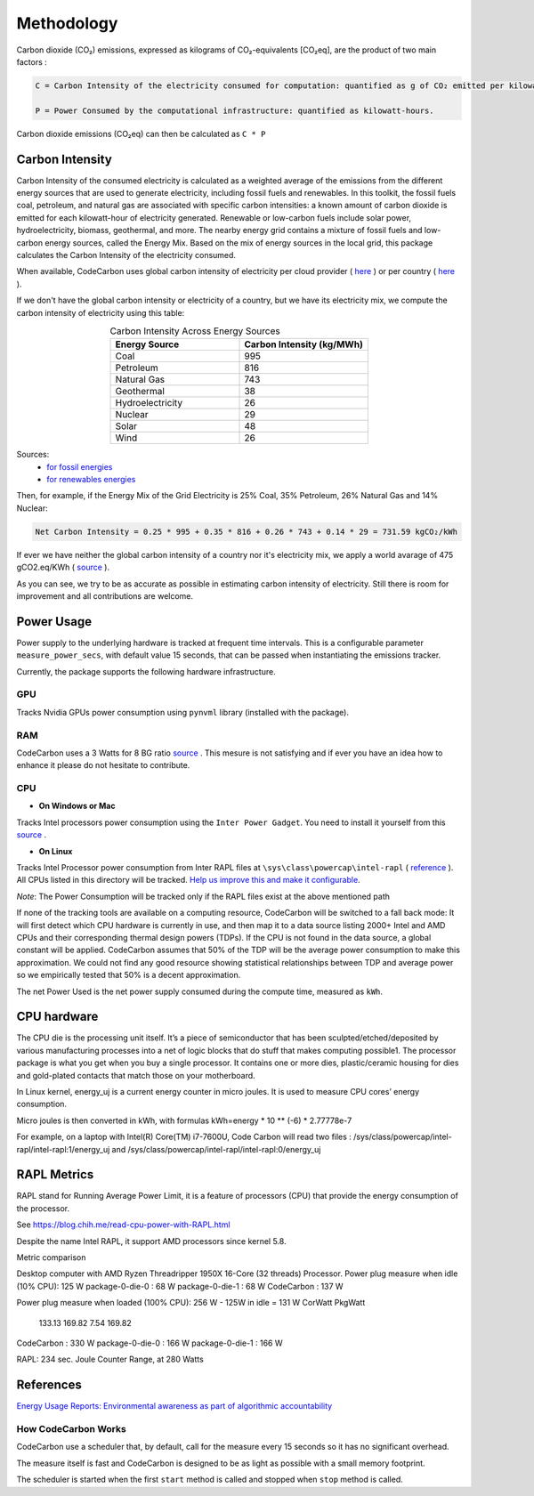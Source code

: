 .. _methodology:

Methodology
===========
Carbon dioxide (CO₂) emissions, expressed as kilograms of CO₂-equivalents [CO₂eq], are the product of two main factors :

.. code-block:: text

    C = Carbon Intensity of the electricity consumed for computation: quantified as g of CO₂ emitted per kilowatt-hour of electricity.

    P = Power Consumed by the computational infrastructure: quantified as kilowatt-hours.

Carbon dioxide emissions (CO₂eq) can then be calculated as ``C * P``


Carbon Intensity
----------------
Carbon Intensity of the consumed electricity is calculated as a weighted average of the emissions from the different
energy sources that are used to generate electricity, including fossil fuels and renewables. In this toolkit, the fossil fuels coal, petroleum, and natural gas are associated with specific carbon intensities: a known amount of carbon dioxide is emitted for each kilowatt-hour of electricity generated. Renewable or low-carbon fuels include solar power, hydroelectricity, biomass, geothermal, and more. The nearby energy grid contains a mixture of fossil fuels and low-carbon energy sources, called the Energy Mix. Based on the mix of energy sources in the local grid, this package calculates the Carbon Intensity of the electricity consumed.

.. image:: ./images/grid_energy_mix.png
            :align: center
            :alt: Grid Energy Mix
            :height: 300px
            :width: 350px

When available, CodeCarbon uses global carbon intensity of electricity per cloud provider ( `here <https://github.com/mlco2/codecarbon/blob/master/codecarbon/data/cloud/impact.csv>`_ ) or per country ( `here <https://github.com/mlco2/codecarbon/blob/master/codecarbon/data/private_infra/eu-carbon-intensity-electricity.csv>`_ ).

If we don't have the global carbon intensity or electricity of a country, but we have its electricity mix, we compute the carbon intensity of electricity using this table:

.. list-table:: Carbon Intensity Across Energy Sources
   :widths: 50 50
   :align: center
   :header-rows: 1

   * - Energy Source
     - Carbon Intensity (kg/MWh)
   * - Coal
     - 995
   * - Petroleum
     - 816
   * - Natural Gas
     - 743
   * - Geothermal
     - 38
   * - Hydroelectricity
     - 26
   * - Nuclear
     - 29
   * - Solar
     - 48
   * - Wind
     - 26

Sources:
 - `for fossil energies <https://github.com/responsibleproblemsolving/energy-usage#conversion-to-co2>`_
 - `for renewables energies <http://www.world-nuclear.org/uploadedFiles/org/WNA/Publications/Working_Group_Reports/comparison_of_lifecycle.pdf>`_


Then, for example, if the Energy Mix of the Grid Electricity is 25% Coal, 35% Petroleum, 26% Natural Gas and 14% Nuclear:

.. code-block:: text

    Net Carbon Intensity = 0.25 * 995 + 0.35 * 816 + 0.26 * 743 + 0.14 * 29 = 731.59 kgCO₂/kWh

If ever we have neither the global carbon intensity of a country nor it's electricity mix, we apply a world avarage of 475 gCO2.eq/KWh ( `source <https://www.iea.org/reports/global-energy-co2-status-report-2019/emissions>`_ ).

As you can see, we try to be as accurate as possible in estimating carbon intensity of electricity. Still there is room for improvement and all contributions are welcome.


Power Usage
-----------
Power supply to the underlying hardware is tracked at frequent time intervals. This is a configurable parameter
``measure_power_secs``, with default value 15 seconds, that can be passed when instantiating the emissions tracker.

Currently, the package supports the following hardware infrastructure.

GPU
~~~~

Tracks Nvidia GPUs power consumption using ``pynvml`` library (installed with the package).

RAM
~~~~

CodeCarbon uses a 3 Watts for 8 BG ratio `source <https://www.crucial.com/support/articles-faq-memory/how-much-power-does-memory-use>`_ .
This mesure is not satisfying and if ever you have an idea how to enhance it please do not hesitate to contribute.

CPU
~~~~

- **On Windows or Mac**

Tracks Intel processors power consumption using the ``Inter Power Gadget``. You need to install it yourself from this `source <https://www.intel.com/content/www/us/en/developer/articles/tool/power-gadget.html>`_ .

- **On Linux**

Tracks Intel Processor power consumption from Inter RAPL files at ``\sys\class\powercap\intel-rapl`` ( `reference <https://web.eece.maine.edu/~vweaver/projects/rapl/>`_ ).
All CPUs listed in this directory will be tracked. `Help us improve this and make it configurable <https://github.com/mlco2/codecarbon/issues/156>`_.

*Note*: The Power Consumption will be tracked only if the RAPL files exist at the above mentioned path


If none of the tracking tools are available on a computing resource, CodeCarbon will be switched to a fall back mode:
It will first detect which CPU hardware is currently in use, and then map it to a data source listing 2000+ Intel and AMD CPUs and their corresponding thermal design powers (TDPs).
If the CPU is not found in the data source, a global constant will be applied. CodeCarbon assumes that 50% of the TDP will be the average power consumption to make this approximation.
We could not find any good resource showing statistical relationships between TDP and average power so we empirically tested that 50% is a decent approximation.

The net Power Used is the net power supply consumed during the compute time, measured as ``kWh``.

CPU hardware
------------

The CPU die is the processing unit itself. It’s a piece of semiconductor that has been sculpted/etched/deposited by various manufacturing processes into a net of logic blocks that do stuff that makes computing possible1. The processor package is what you get when you buy a single processor. It contains one or more dies, plastic/ceramic housing for dies and gold-plated contacts that match those on your motherboard.

In Linux kernel, energy_uj is a current energy counter in micro joules. It is used to measure CPU cores’ energy consumption.

Micro joules is then converted in kWh, with formulas kWh=energy * 10 ** (-6) * 2.77778e-7

For example, on a laptop with Intel(R) Core(TM) i7-7600U, Code Carbon will read two files :
/sys/class/powercap/intel-rapl/intel-rapl:1/energy_uj and /sys/class/powercap/intel-rapl/intel-rapl:0/energy_uj


RAPL Metrics
------------
RAPL stand for Running Average Power Limit, it is a feature of processors (CPU) that provide the energy consumption of the processor.

See https://blog.chih.me/read-cpu-power-with-RAPL.html

Despite the name Intel RAPL, it support AMD processors since kernel 5.8.

Metric comparison

Desktop computer with AMD Ryzen Threadripper 1950X 16-Core (32 threads) Processor.
Power plug measure when idle (10% CPU): 125 W
package-0-die-0 : 68 W
package-0-die-1 : 68 W
CodeCarbon : 137 W

Power plug measure when loaded (100% CPU): 256 W - 125W in idle = 131 W
CorWatt	PkgWatt
	133.13	169.82
	7.54	169.82
CodeCarbon : 330 W
package-0-die-0 : 166 W
package-0-die-1 : 166 W

RAPL: 234 sec. Joule Counter Range, at 280 Watts



References
----------
`Energy Usage Reports: Environmental awareness as part of algorithmic accountability <https://arxiv.org/pdf/1911.08354.pdf>`_


How CodeCarbon Works
~~~~~~~~~~~~~~~~~~~~

CodeCarbon use a scheduler that, by default, call for the measure every 15 seconds so it has no significant overhead.

The measure itself is fast and CodeCarbon is designed to be as light as possible with a small memory footprint.

The scheduler is started when the first ``start`` method is called and stopped when ``stop`` method is called.
